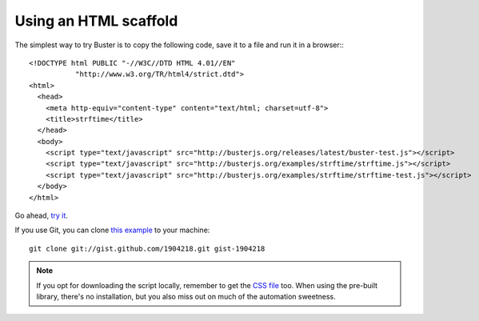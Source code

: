.. highlight:: html

======================
Using an HTML scaffold
======================

The simplest way to try Buster is to copy the following code, save it to a
file and run it in a browser:::

    <!DOCTYPE html PUBLIC "-//W3C//DTD HTML 4.01//EN"
               "http://www.w3.org/TR/html4/strict.dtd">
    <html>
      <head>
        <meta http-equiv="content-type" content="text/html; charset=utf-8">
        <title>strftime</title>
      </head>
      <body>
        <script type="text/javascript" src="http://busterjs.org/releases/latest/buster-test.js"></script>
        <script type="text/javascript" src="http://busterjs.org/examples/strftime/strftime.js"></script>
        <script type="text/javascript" src="http://busterjs.org/examples/strftime/strftime-test.js"></script>
      </body>
    </html>

Go ahead, `try it <examples/strftime/>`_.

If you use Git, you can clone `this example <https://gist.github.com/1904218>`_
to your machine::

    git clone git://gist.github.com/1904218.git gist-1904218

.. note::

    If you opt for downloading the script locally, remember to get the
    `CSS file <releases/latest/buster-test.css>`_ too.  When using the
    pre-built library, there's no installation, but you also miss out on much
    of the automation sweetness.
